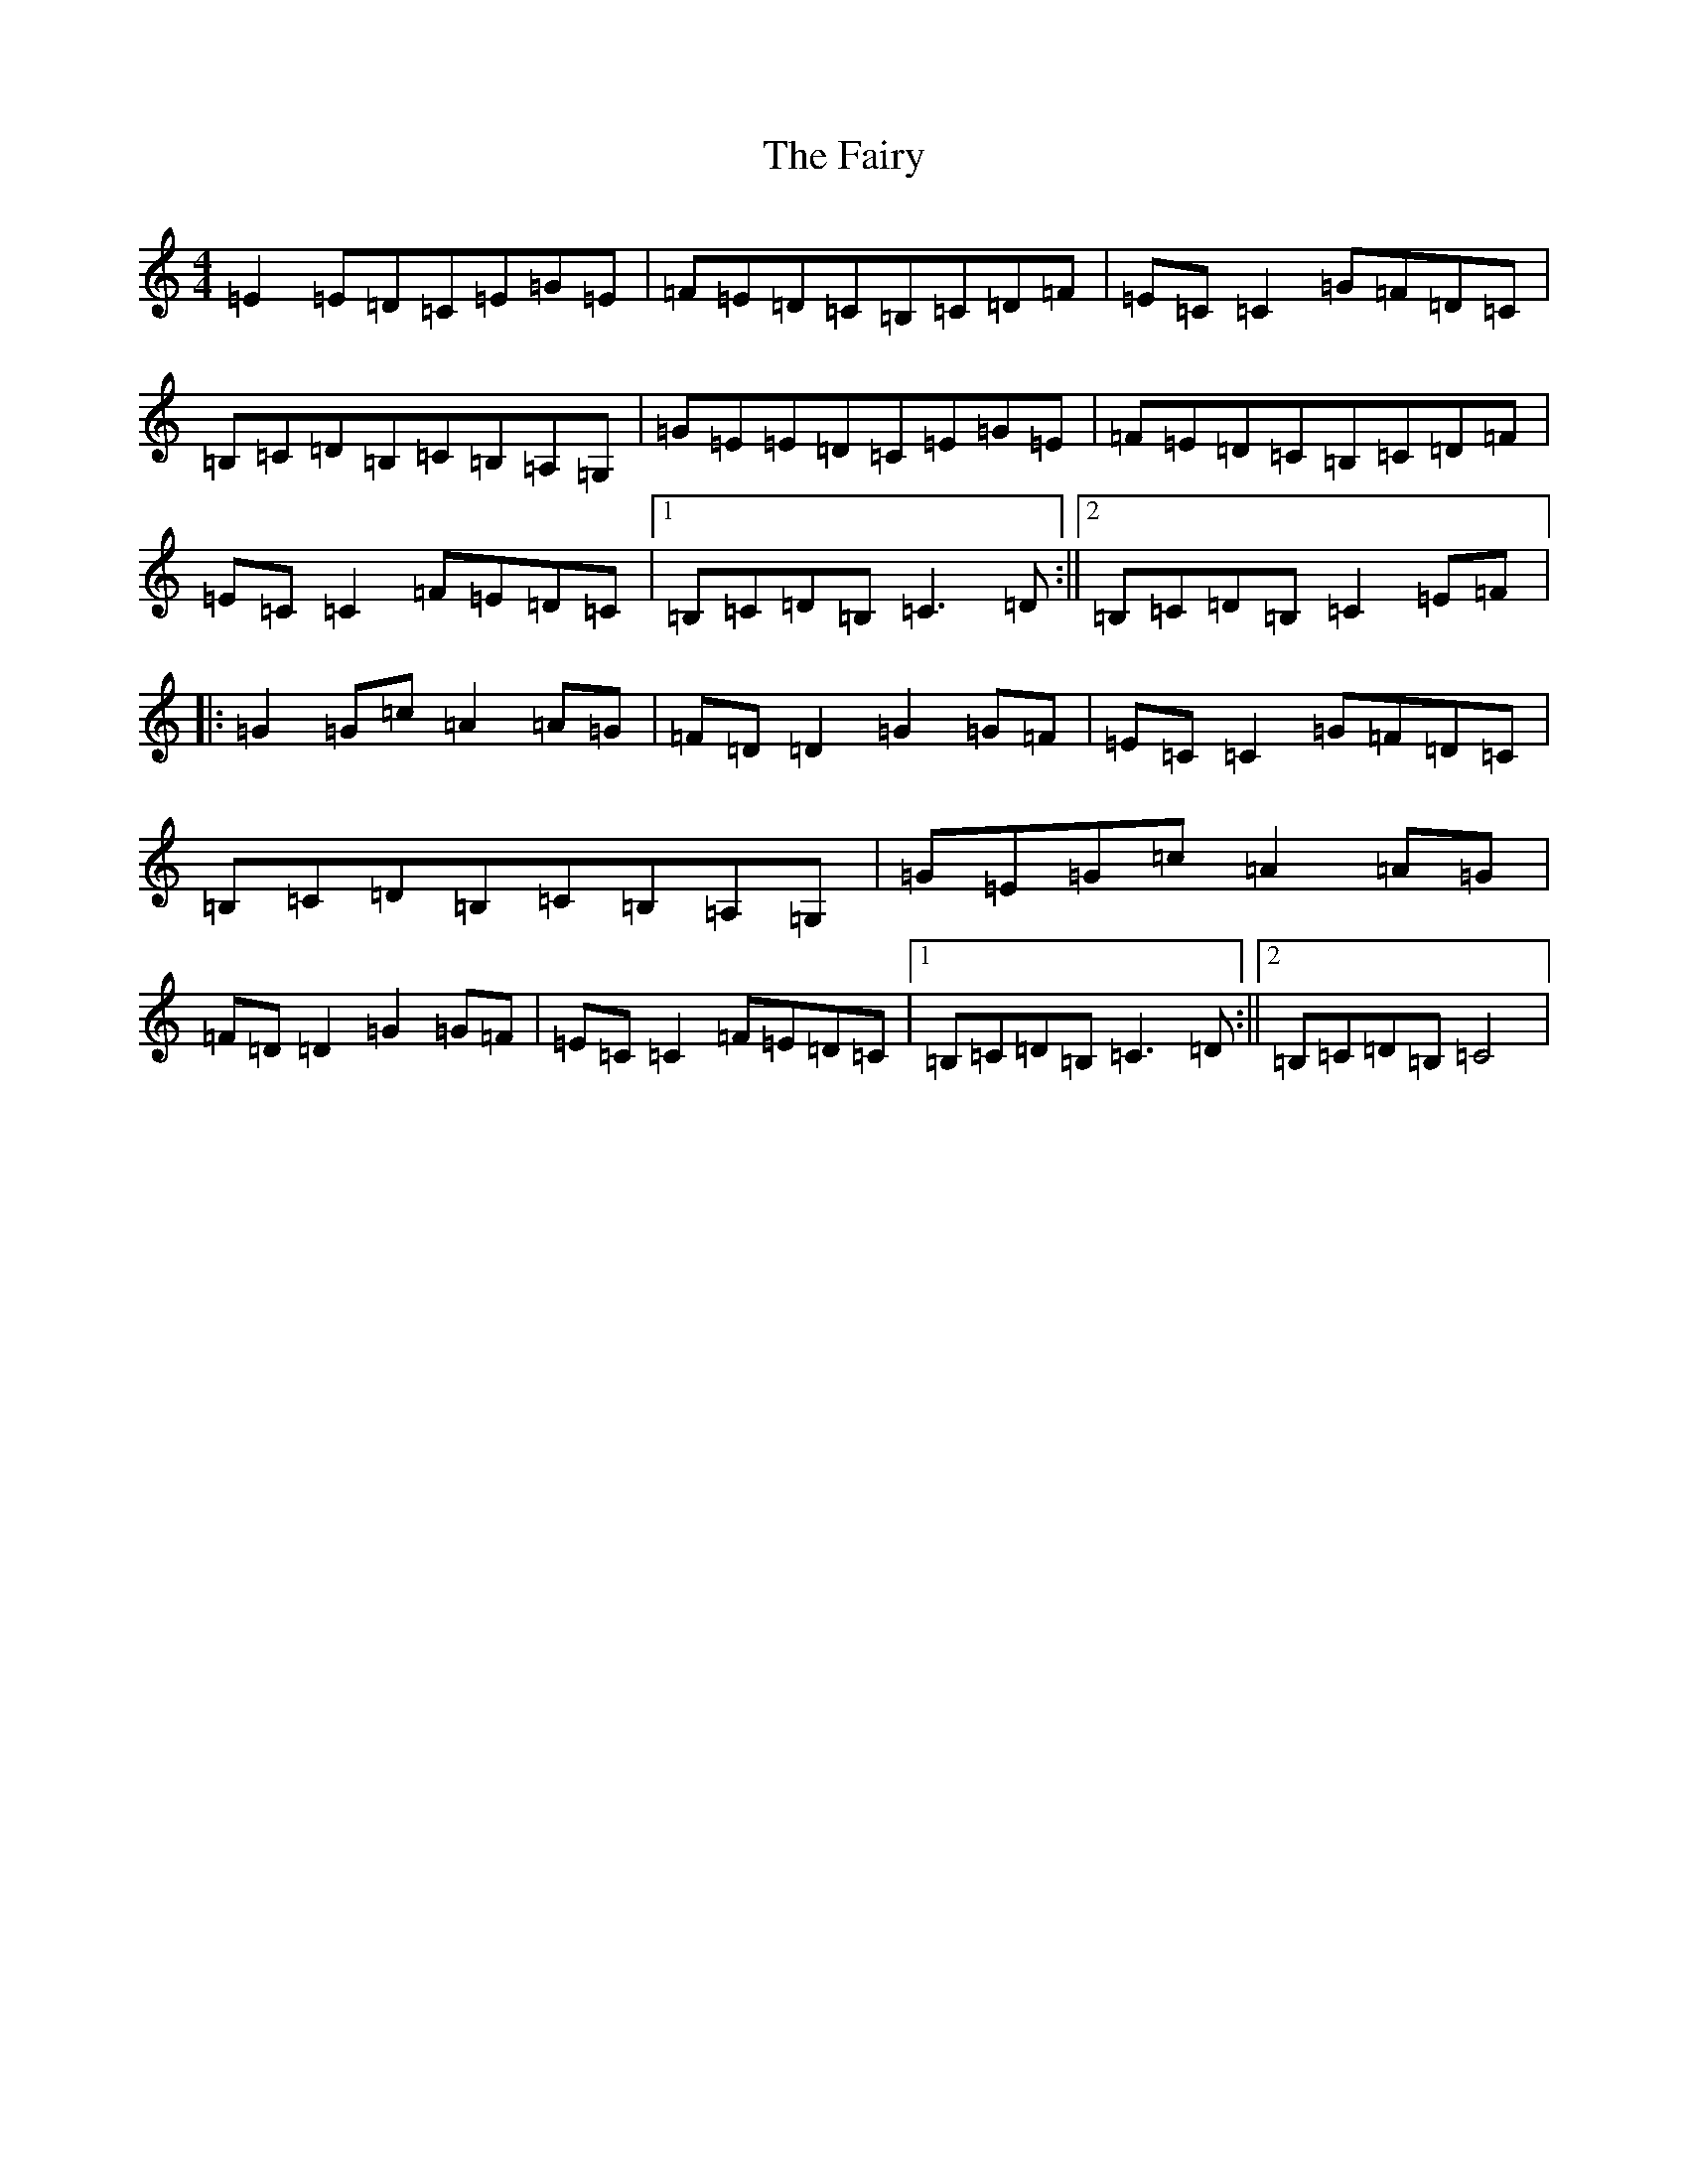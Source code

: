 X: 6363
T: Fairy, The
S: https://thesession.org/tunes/2944#setting2944
R: reel
M:4/4
L:1/8
K: C Major
=E2=E=D=C=E=G=E|=F=E=D=C=B,=C=D=F|=E=C=C2=G=F=D=C|=B,=C=D=B,=C=B,=A,=G,|=G=E=E=D=C=E=G=E|=F=E=D=C=B,=C=D=F|=E=C=C2=F=E=D=C|1=B,=C=D=B,=C3=D:||2=B,=C=D=B,=C2=E=F|:=G2=G=c=A2=A=G|=F=D=D2=G2=G=F|=E=C=C2=G=F=D=C|=B,=C=D=B,=C=B,=A,=G,|=G=E=G=c=A2=A=G|=F=D=D2=G2=G=F|=E=C=C2=F=E=D=C|1=B,=C=D=B,=C3=D:||2=B,=C=D=B,=C4|